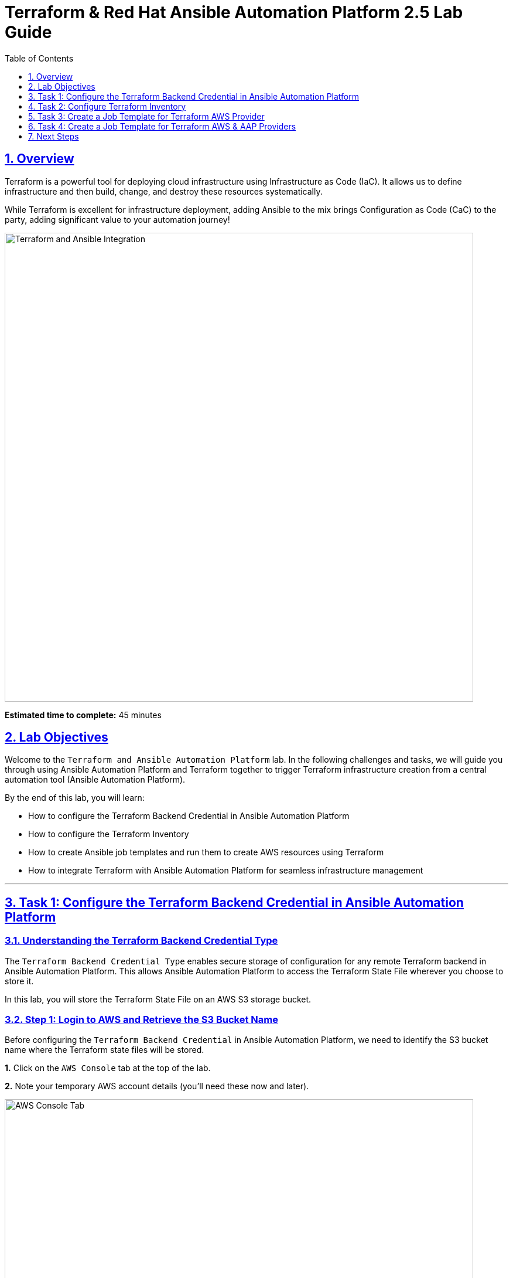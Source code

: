 = Terraform & Red Hat Ansible Automation Platform 2.5 Lab Guide
:doctype: book
:toc: left
:toclevels: 1
:sectanchors:
:sectlinks:
:sectnums:
:source-highlighter: highlight.js


== Overview

Terraform is a powerful tool for deploying cloud infrastructure using Infrastructure as Code (IaC). It allows us to define infrastructure and then build, change, and destroy these resources systematically.

While Terraform is excellent for infrastructure deployment, adding Ansible to the mix brings Configuration as Code (CaC) to the party, adding significant value to your automation journey!

[.text-center]
image:https://github.com/HichamMourad/terraform-aap/blob/main/images/main.png?raw=true[Terraform and Ansible Integration,800,align="center",style="border: 2px solid black"]

[.lab-info]
--
*Estimated time to complete:* 45 minutes
--

== Lab Objectives

Welcome to the `Terraform and Ansible Automation Platform` lab. In the following challenges and tasks, we will guide you through using Ansible Automation Platform and Terraform together to trigger Terraform infrastructure creation from a central automation tool (Ansible Automation Platform).

By the end of this lab, you will learn:

* How to configure the Terraform Backend Credential in Ansible Automation Platform
* How to configure the Terraform Inventory
* How to create Ansible job templates and run them to create AWS resources using Terraform
* How to integrate Terraform with Ansible Automation Platform for seamless infrastructure management

'''

== Task 1: Configure the Terraform Backend Credential in Ansible Automation Platform

=== Understanding the Terraform Backend Credential Type

The `Terraform Backend Credential Type` enables secure storage of configuration for any remote Terraform backend in Ansible Automation Platform. This allows Ansible Automation Platform to access the Terraform State File wherever you choose to store it.

In this lab, you will store the Terraform State File on an AWS S3 storage bucket.

=== Step 1: Login to AWS and Retrieve the S3 Bucket Name

Before configuring the `Terraform Backend Credential` in Ansible Automation Platform, we need to identify the S3 bucket name where the Terraform state files will be stored.

**1.** Click on the `AWS Console` tab at the top of the lab.

**2.** Note your temporary AWS account details (you'll need these now and later).

[.text-center]
image::https://github.com/HichamMourad/terraform-aap/blob/main/images/awsconsole.png?raw=true[AWS Console Tab,800,align="center",style="border: 2px solid black"]

**3.** Launch the AWS console from the `Account ID` launch link.

**4.** Login with the provided AWS credentials.

[.text-center]
image::https://github.com/HichamMourad/terraform-aap/blob/main/images/awslogin.png?raw=true[AWS Login,800,align="center",style="border: 2px solid black"]

**5.** Upon login to AWS, type `S3` in the search field and select the S3 service.

**6.** In the S3 service, you will see the existing S3 storage bucket that we've already created for you.

**7.** Make note of the bucket name - it will start with `aap-tf-bucket-###aLongListofCharacters###`.

[TIP]
====
We will need this bucket name shortly for the backend configuration.
====

[.text-center]
image:https://github.com/HichamMourad/terraform-aap/blob/main/images/awss3name.png?raw=true[S3 Bucket Name,800,align="center",style="border: 2px solid black"]

=== Step 2: Create the Terraform Backend Credential in Ansible Automation Platform

**1.** Click on the `Ansible Automation Platform` tab at the top of the lab.

**2.** Log in using the following credentials:
   * *Username:* `admin`
   * *Password:* `ansible123!`

[NOTE]
====
Credentials are utilized for authentication when launching jobs against machines, synchronizing with inventory sources, and importing project content from version control systems.

In this lab, we have created several different credentials:

* `AWS_Credential` - AWS credential for performing actions on AWS cloud (creating VPCs, instances, etc.)
* `SSH Controller Credentials` - SSH key for the Ansible Automation Platform
====

**3.** Navigate to credentials by expanding the `Automation Execution` menu on the left.

**4.** Go to `Automation Execution` → `Infrastructure` → `Credentials`.

**5.** Click on the `Credentials` link and examine the pre-configured credentials.

[IMPORTANT]
====
The keys are encrypted, so no one (not even administrators) can see the keys once placed in Ansible Automation Platform as a credential.
====

**6.** Click on `+ Create credential`.

**7.** Configure the credential with the following details:
   * *Name:* `Terraform Backend Credential`
   * *Credential Type:* `Terraform backend configuration` (from dropdown)

**8.** In the `Backend configuration` section, enter the following details (you MUST update lines 1, 2, 4, and 5 with your specific details):

[source,hcl]
----
bucket = "aap-tf-bucket-ALONG-LISTOF-CHARACTERS-CHANGE-ME"
key = "YOURNAME/tfstatefile"
region = "us-east-1"
access_key = "YOUR-LAB-awsaccesskey-CHANGE-ME"
secret_key = "YOUR-LAB-awssecretkey-CHANGE-ME"
----

[.text-center]
image::https://github.com/HichamMourad/terraform-aap/blob/main/images/tfbackendcred.png?raw=true[Terraform Backend Credential,800,align="center",style="border: 2px solid black"]

[WARNING]
====
Before clicking `Create credential`, ensure your configuration looks SIMILAR to the following example BUT WITH YOUR SPECIFIC AWS ENVIRONMENT DETAILS:

[source,hcl]
----
bucket = "aap-tf-bucket-cfe5d5cb-b3fa-5555-555c-blahblahblah"
key = "johnsmith/tfstatefile"
region = "us-east-1"
access_key = "AKBCDEBLAHBLAHBLAH"
secret_key = "Oz8vqJsY6zFFFq83xblahblahblahblahblah"
----
====

**9.** Click on `Create credential` to save the credential.

'''

== Task 2: Configure Terraform Inventory

=== Understanding Terraform Inventory in Ansible Automation Platform

An Inventory is a collection of hosts against which automation jobs may be launched. You can source your inventory data from external sources and cloud providers. In this case, we will be sourcing our data from Terraform, which is why we'll create a Terraform Inventory Source.

=== Step 1: Create the Terraform Inventory Source

**1.** Click on the `Ansible Automation Platform` tab at the top of the lab (if not already there).

**2.** Navigate to inventories by expanding the `Automation Execution` menu on the left.

**3.** Go to `Automation Execution` → `Infrastructure` → `Inventories`.

**4.** Notice the inventory we've created for you called `Terraform Inventory`.

[.text-center]
image:https://github.com/HichamMourad/terraform-aap/blob/main/images/tfinventory1.png?raw=true[Terraform Inventory,800,align="center",style="border: 2px solid black"]

**5.** Click on this inventory, then select the `Sources` tab.

**6.** Click the `+ Create Source` button and enter the following details:

[cols="1,2"]
|===
| Field | Value

| Name
| Terraform Source

| Execution environment
| Terraform Execution Environment

| Source
| Terraform State

| Credential
| Terraform Backend Credential

| Verbosity
| 0 (Warning)

| Overwrite
| ✓ Check this box

| Update on launch
| ✓ Check this box

| Cache timeout (seconds)
| 0

| Source variables
| backend_type: s3
|===

**7.** Click on `Create source` to save this new Inventory Source.

**8.** Select the `Launch inventory update` button at the top to test the Terraform inventory source and the credential you created.

[.text-center]
image:https://github.com/HichamMourad/terraform-aap/blob/main/images/tfinventorysource1.png?raw=true[Terraform Inventory Source,800,align="center",style="border: 2px solid black"]

**9.** Click the `Launch inventory update` button to validate the correct configuration of this inventory source.

**10.** Wait for the Status to show `Success`.

[.text-center]
image:https://github.com/HichamMourad/terraform-aap/blob/main/images/tfinventorysource2.png?raw=true[Inventory Update Success,800,align="center",style="border: 2px solid black"]

[NOTE]
====
If the inventory update doesn't succeed, please re-check and update the Terraform Backend Credential configuration.
====

'''

== Task 3: Create a Job Template for Terraform AWS Provider

In this task, we will create an Ansible Job Template that will kick off a Terraform project. The Terraform project will leverage the AWS provider to create an EC2 instance in your AWS cloud account.

[NOTE]
====
Please note that you can also perform this same process with Azure and Google Cloud providers.
====

=== Step 1: Create and Launch the Job Template

**1.** Click on the `Ansible Automation Platform` tab at the top of the lab (if not already there).

**2.** Navigate to templates by expanding the `Automation Execution` menu on the left.

**3.** Go to `Automation Execution` → `Templates`.

**4.** Click on `+ Create Template`.

[.text-center]
image::https://github.com/HichamMourad/terraform-aap/blob/main/images/create_templates1st.png?raw=true[Create Template,800,align="center",style="border: 2px solid black"]

**5.** Fill out the following fields:

[cols="1,2"]
|===
| Field | Value

| Name
| Deploy AWS resources using Terraform AWS provider

| Inventory
| Terraform Inventory

| Project
| Terraform Demos Project

| Playbook
| playbooks/1deploy-terraform-aws-provider.yml

| Execution environment
| Terraform Execution Environment

| Credentials
| "AWS_Credential" AND "Terraform Backend Credential"
|===

**6.** Scroll to the bottom and click the blue `Create Job Template` button to save the job template.

[.text-center]
+++<img src="https://github.com/HichamMourad/terraform-aap/blob/main/images/create_templates2.png?raw=true" style="width:800px;margin-left:0px;border: 2px solid black">+++

**7.** Launch the `Deploy AWS resources using Terraform AWS provider` job template by selecting it and clicking on `🚀 Launch template`, or by clicking the `Rocket Launcher` 🚀 icon.

**8.** The job status will show `Running` momentarily.

**9.** Observe the output of the Job Template run.

[.text-center]
+++<img src="https://github.com/HichamMourad/terraform-aap/blob/main/images/jtresult1.png?raw=true" style="width:800px;margin-left:0px;border: 2px solid black">+++

=== Step 2: Manually Synchronize the Terraform Inventory Source

**1.** Return to the `Inventories` menu in Ansible Automation Platform.

**2.** Select the `Terraform Inventory`, then click on the `Hosts` menu.

**3.** Notice that there is NO Terraform inventory available yet.

[.text-center]
+++<img src="https://github.com/HichamMourad/terraform-aap/blob/main/images/tfinventoryhosts1.png?raw=true" style="width:800px;margin-left:0px;border: 2px solid black">+++

**4.** Click on the `Sources` menu and click on the `🚀 Launch Inventory Update` icon.

[.text-center]
+++<img src="https://github.com/HichamMourad/terraform-aap/blob/main/images/tfinventorysource3.png?raw=true" style="width:800px;margin-left:0px;border: 2px solid black">+++

**5.** Return to the `Hosts` menu and notice that you now have an EC2 instance created by Terraform as part of your inventory.

[.text-center]
+++<img src="https://github.com/HichamMourad/terraform-aap/blob/main/images/tfinventoryhosts2.png?raw=true" style="width:800px;margin-left:0px;border: 2px solid black">+++

[NOTE]
====
The inventory updates can occur automatically, but we performed this manually so you could see the before and after results in the `Hosts` tab of the `Terraform Inventory`.
====

=== Task 3 Summary

In this task, you created an AAP Job Template that kicks off a Terraform Project. The Terraform Project uses the Terraform Provider for AWS to trigger the creation of AWS resources. You then synchronized the inventory source that pulled in the inventory created by Terraform. This demonstrates an excellent way to trigger Terraform Projects from Ansible Automation Platform - **A BETTER TOGETHER STORY!**

=== The Terraform Project Configuration

Here's the Terraform main.tf project file that was launched using Ansible Automation Platform:

[source,hcl]
----
terraform {
  required_providers {
    aws = {
      source  = "hashicorp/aws"
      version = "6.2.0"
    }
  }
  backend "s3" {}
}

provider "aws" {
  region = "us-east-1"
}

# Fetch the default VPC
data "aws_vpc" "default" {
  default = true
}

resource "aws_instance" "tf-demo-aws-ec2-instance-1" {
  ami           = "ami-0005e0cfe09cc9050"
  instance_type = "t2.micro"
  tags = {
    Name = "tf-demo-aws-ec2-instance-1"
  }
}
----

'''

== Task 4: Create a Job Template for Terraform AWS & AAP Providers

In this task, we will create an Ansible Job Template that kicks off a Terraform project using both AWS and Ansible Automation Platform providers. **The Terraform project will create AWS resources and leverage the Ansible Automation Platform provider to push the Terraform inventory (EC2 hosts) directly into the Ansible Automation Platform inventory.**

[NOTE]
====
Please note that you can also perform this with Azure and Google Cloud providers in the same way as demonstrated here with AWS.
====

=== Step 1: Create and Launch the Job Template

**1.** Click on the `Ansible Automation Platform` tab at the top of the lab (if not already there).

**2.** Navigate to templates by expanding the `Automation Execution` menu on the left.

**3.** Go to `Automation Execution` → `Templates`.

**4.** Click on `+ Create Template`, then scroll down and click `Create job template`.

[.text-center]
+++<img src="https://github.com/HichamMourad/terraform-aap/blob/main/images/create_templates.png?raw=true" style="width:800px;margin-left:0px;border: 2px solid black">+++

**5.** Fill out the following fields:

[cols="1,2"]
|===
| Field | Value

| Name
| Deploy AWS resources using Terraform AWS & ANSIBLE-AAP provider

| Inventory
| Terraform Inventory

| Project
| Terraform Demos Project

| Playbook
| playbooks/2deploy-terraform-ansible-provider.yml

| Execution environment
| Terraform Execution Environment

| Credentials
| "AWS_Credential" AND "Terraform Backend Credential"
|===

**6.** Scroll to the bottom and click the blue `Create Job Template` button to save the job template.

**7.** Launch the `Deploy AWS resources using Terraform AWS & ANSIBLE-AAP provider` job template by selecting it and clicking on `🚀 Launch template`, or by clicking the `Rocket Launcher` 🚀 icon.

**8.** The job status will show `Running` momentarily.

**9.** Observe the output of the Job Template run.

=== Step 2: View the Terraform Inventory

**1.** Return to the `Inventories` menu in Ansible Automation Platform.

**2.** Select the `Terraform Inventory`, then click on the `Hosts` menu.

**3.** Notice that you now have an additional EC2 instance created by Terraform as part of your inventory.

[TIP]
====
**The Terraform Provider for Ansible Automation Platform automatically pushed the EC2 hosts created into the Ansible Automation Platform inventory.**
====

[.text-center]
+++<img src="https://github.com/HichamMourad/terraform-aap/blob/main/images/tfinventoryhosts3.png?raw=true" style="width:800px;margin-left:0px;border: 2px solid black">+++

=== Task 4 Summary

In this task, you created an AAP Job Template that kicks off a Terraform Project using the Terraform Provider for Ansible Automation Platform to create AWS resources. Terraform (via the Terraform Provider for AAP) then automatically pushed the created resources into the Ansible Automation Platform Inventory.

The Terraform Provider for AAP is typically used at the Terraform command line by Terraform users. Here you saw how to use it within Ansible Automation Platform. The Terraform Provider for Ansible Automation Platform can also trigger Ansible Automation Platform Job Templates, further enhancing the **BETTER TOGETHER STORY** and providing more options and choices for automators and infrastructure operators!

=== The Terraform Project Configuration

Here's the Terraform main.tf project file that was launched using Ansible Automation Platform:

[source,hcl]
----
terraform {
  required_providers {
    aws = {
      source  = "hashicorp/aws"
      version = "6.2.0"
    }

    aap = {
      source = "ansible/aap"
    }
  }
  backend "s3" {}
}

provider "aws" {
  region = "us-east-1"
}

resource "aws_instance" "tf-demo-aws-ec2-instance-2" {
  ami           = "ami-0005e0cfe09cc9050"
  instance_type = "t2.micro"
  tags = {
    Name = "tf-demo-aws-ec2-instance-2"
  }
}

provider "aap" {
  host     = "https://controller"
  username = "admin"
  password = "ansible123!"
  insecure_skip_verify = true
}

resource "aap_host" "tf-demo-aws-ec2-instance-2" {
  inventory_id = 2
  name = "aws_instance_tf-demo-aws-ec2-instance-2"
  description = "An EC2 instance created by Terraform"
  variables = jsonencode(aws_instance.tf-demo-aws-ec2-instance-2)
}
----

'''

== Next Steps

Congratulations! You have successfully completed the Terraform and Ansible Automation Platform integration lab. You have learned how to:

✅ Configure Terraform Backend Credentials in Ansible Automation Platform
✅ Set up Terraform Inventory sources
✅ Create and execute job templates that trigger Terraform projects
✅ Integrate AWS resources with Ansible Automation Platform using Terraform providers
